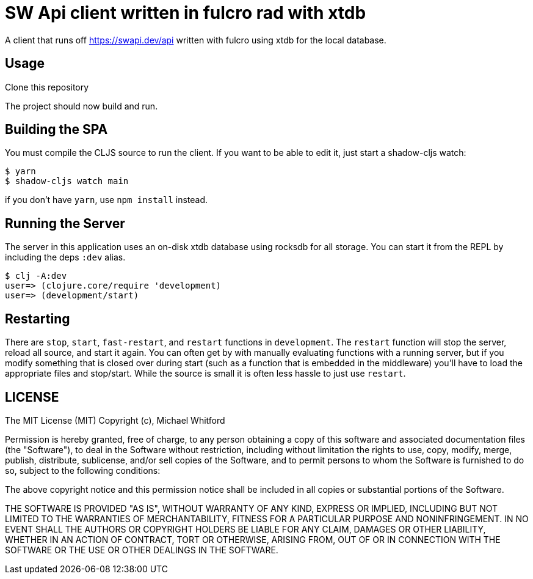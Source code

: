 = SW Api client written in fulcro rad with xtdb

A client that runs off https://swapi.dev/api written with fulcro using xtdb for the local database.

== Usage

Clone this repository

The project should now build and run.

== Building the SPA

You must compile the CLJS source to run the client. If you want to be
able to edit it, just start a shadow-cljs watch:

[source, bash]
-----
$ yarn
$ shadow-cljs watch main
-----

if you don't have `yarn`, use `npm install` instead.

== Running the Server

The server in this application uses an on-disk xtdb database using rocksdb for all storage.
You can start it from the REPL by including the
deps `:dev` alias.

[source, bash]
-----
$ clj -A:dev
user=> (clojure.core/require 'development)
user=> (development/start)
-----

== Restarting

There are `stop`, `start`, `fast-restart`, and `restart` functions in `development`.
The `restart` function will stop the server, reload all source, and start it again. You can often get by
with manually evaluating functions with a running server, but if you modify something that is closed over during
start (such as a function that is embedded in the middleware) you'll have to load the appropriate files and stop/start.
While the source is small it is often less hassle to just use `restart`.

== LICENSE

The MIT License (MIT)
Copyright (c), Michael Whitford

Permission is hereby granted, free of charge, to any person obtaining a copy of this software and associated
documentation files (the "Software"), to deal in the Software without restriction, including without limitation the
rights to use, copy, modify, merge, publish, distribute, sublicense, and/or sell copies of the Software, and to permit
persons to whom the Software is furnished to do so, subject to the following conditions:

The above copyright notice and this permission notice shall be included in all copies or substantial portions of the
Software.

THE SOFTWARE IS PROVIDED "AS IS", WITHOUT WARRANTY OF ANY KIND, EXPRESS OR IMPLIED, INCLUDING BUT NOT LIMITED TO THE
WARRANTIES OF MERCHANTABILITY, FITNESS FOR A PARTICULAR PURPOSE AND NONINFRINGEMENT. IN NO EVENT SHALL THE AUTHORS OR
COPYRIGHT HOLDERS BE LIABLE FOR ANY CLAIM, DAMAGES OR OTHER LIABILITY, WHETHER IN AN ACTION OF CONTRACT, TORT OR
OTHERWISE, ARISING FROM, OUT OF OR IN CONNECTION WITH THE SOFTWARE OR THE USE OR OTHER DEALINGS IN THE SOFTWARE.
